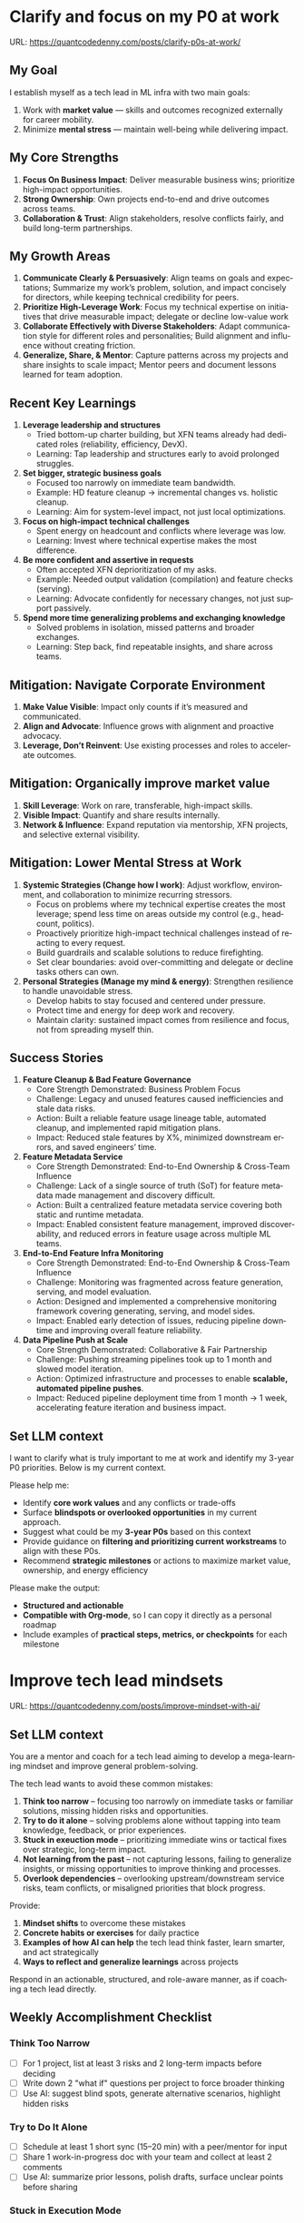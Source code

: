 #+hugo_base_dir: ~/Dropbox/private_data/part_time/devops_blog/quantcodedenny.com
#+language: en
#+AUTHOR: dennyzhang
#+HUGO_TAGS: engineering leadership selling
#+TAGS: Important(i) noexport(n)
#+SEQ_TODO: TODO HALF ASSIGN | DONE CANCELED BYPASS DELEGATE DEFERRED
* Clarify and focus on my P0 at work
:PROPERTIES:
:EXPORT_FILE_NAME: clarify-p0s-at-work
:EXPORT_DATE: 2025-09-29
:EXPORT_HUGO_SECTION: posts
:END:
URL: https://quantcodedenny.com/posts/clarify-p0s-at-work/
** My Goal
I establish myself as a tech lead in ML infra with two main goals:
1. Work with **market value** — skills and outcomes recognized externally for career mobility.
2. Minimize **mental stress** — maintain well-being while delivering impact.
** My Core Strengths
1. **Focus On Business Impact**: Deliver measurable business wins; prioritize high-impact opportunities.
2. **Strong Ownership**: Own projects end-to-end and drive outcomes across teams.
3. **Collaboration & Trust**: Align stakeholders, resolve conflicts fairly, and build long-term partnerships.  
** My Growth Areas
1. **Communicate Clearly & Persuasively**: Align teams on goals and expectations; Summarize my work’s problem, solution, and impact concisely for directors, while keeping technical credibility for peers.
2. **Prioritize High-Leverage Work**: Focus my technical expertise on initiatives that drive measurable impact; delegate or decline low-value work
3. **Collaborate Effectively with Diverse Stakeholders**: Adapt communication style for different roles and personalities; Build alignment and influence without creating friction.
4. **Generalize, Share, & Mentor**: Capture patterns across my projects and share insights to scale impact; Mentor peers and document lessons learned for team adoption.
** Recent Key Learnings
1. **Leverage leadership and structures**
   - Tried bottom-up charter building, but XFN teams already had dedicated roles (reliability, efficiency, DevX).  
   - Learning: Tap leadership and structures early to avoid prolonged struggles.  

2. **Set bigger, strategic business goals**
   - Focused too narrowly on immediate team bandwidth.  
   - Example: HD feature cleanup → incremental changes vs. holistic cleanup.  
   - Learning: Aim for system-level impact, not just local optimizations.  

3. **Focus on high-impact technical challenges**
   - Spent energy on headcount and conflicts where leverage was low.  
   - Learning: Invest where technical expertise makes the most difference.  

4. **Be more confident and assertive in requests**
   - Often accepted XFN deprioritization of my asks.  
   - Example: Needed output validation (compilation) and feature checks (serving).  
   - Learning: Advocate confidently for necessary changes, not just support passively.  

5. **Spend more time generalizing problems and exchanging knowledge**
   - Solved problems in isolation, missed patterns and broader exchanges.  
   - Learning: Step back, find repeatable insights, and share across teams.  
** Mitigation: Navigate Corporate Environment
1. **Make Value Visible**: Impact only counts if it’s measured and communicated.
2. **Align and Advocate**: Influence grows with alignment and proactive advocacy.
3. **Leverage, Don’t Reinvent**: Use existing processes and roles to accelerate outcomes. 
** Mitigation: Organically improve market value
1. **Skill Leverage**: Work on rare, transferable, high-impact skills.
2. **Visible Impact**: Quantify and share results internally.
3. **Network & Influence**: Expand reputation via mentorship, XFN projects, and selective external visibility.
** Mitigation: Lower Mental Stress at Work
1. **Systemic Strategies (Change how I work)**: Adjust workflow, environment, and collaboration to minimize recurring stressors.
    - Focus on problems where my technical expertise creates the most leverage; spend less time on areas outside my control (e.g., headcount, politics).
    - Proactively prioritize high-impact technical challenges instead of reacting to every request.
    - Build guardrails and scalable solutions to reduce firefighting.
    - Set clear boundaries: avoid over-committing and delegate or decline tasks others can own.
2. **Personal Strategies (Manage my mind & energy)**: Strengthen resilience to handle unavoidable stress.
    - Develop habits to stay focused and centered under pressure.
    - Protect time and energy for deep work and recovery.
    - Maintain clarity: sustained impact comes from resilience and focus, not from spreading myself thin.
** Success Stories
1. **Feature Cleanup & Bad Feature Governance**
    - Core Strength Demonstrated: Business Problem Focus
    - Challenge: Legacy and unused features caused inefficiencies and stale data risks.
    - Action: Built a reliable feature usage lineage table, automated cleanup, and implemented rapid mitigation plans.
    - Impact: Reduced stale features by X%, minimized downstream errors, and saved engineers’ time.

2. **Feature Metadata Service**
    - Core Strength Demonstrated: End-to-End Ownership & Cross-Team Influence
    - Challenge: Lack of a single source of truth (SoT) for feature metadata made management and discovery difficult.
    - Action: Built a centralized feature metadata service covering both static and runtime metadata.
    - Impact: Enabled consistent feature management, improved discoverability, and reduced errors in feature usage across multiple ML teams.

3. **End-to-End Feature Infra Monitoring**
    - Core Strength Demonstrated: End-to-End Ownership & Cross-Team Influence
    - Challenge: Monitoring was fragmented across feature generation, serving, and model evaluation.
    - Action: Designed and implemented a comprehensive monitoring framework covering generating, serving, and model sides.
    - Impact: Enabled early detection of issues, reducing pipeline downtime and improving overall feature reliability.

4. **Data Pipeline Push at Scale**
    - Core Strength Demonstrated: Collaborative & Fair Partnership
    - Challenge: Pushing streaming pipelines took up to 1 month and slowed model iteration.
    - Action: Optimized infrastructure and processes to enable **scalable, automated pipeline pushes**.
    - Impact: Reduced pipeline deployment time from 1 month → 1 week, accelerating feature iteration and business impact.

** Set LLM context
I want to clarify what is truly important to me at work and identify my 3-year P0 priorities. Below is my current context.

Please help me:
- Identify **core work values** and any conflicts or trade-offs
- Surface **blindspots or overlooked opportunities** in my current approach.
- Suggest what could be my **3-year P0s** based on this context
- Provide guidance on **filtering and prioritizing current workstreams** to align with these P0s.
- Recommend **strategic milestones** or actions to maximize market value, ownership, and energy efficiency

Please make the output:

- **Structured and actionable**
- **Compatible with Org-mode**, so I can copy it directly as a personal roadmap
- Include examples of **practical steps, metrics, or checkpoints** for each milestone
** 3-Year P0 Clarification Procedure                               :noexport:
- Define the Vision
   - Decide what success looks like in 3 years for me and my team.
   - Focus on outcomes, not tasks.
- Identify Levers
   - Find areas where focused effort now gives the biggest long-term impact.
- Set P0 Criteria
   - Define what counts as a true long-term P0 to filter initiatives consistently.
- Filter Workstreams
   - Keep only initiatives that meet my P0 criteria.
   - Delegate, pause, or deprioritize the rest.
- Build the Roadmap
   - Break each P0 into multi-year milestones for strategic execution.
- Checkpoints
** local notes                                                     :noexport:
learning how to learn
adapt to change
resilience
learn how to figure out what people want
how to interact in the world

这些生活体悟，对我很有启发。帮我找到更多类似的体悟，并给出具体示例
- 设立宏大目标可以激励自己和他人: 大目标提供方向感，让日常小努力不至于迷失。
- 千万不要提前焦虑，事情会以奇怪的方式解决
- 生活要做减法
- take the best advantage and enjoy what you already have
- minimalist can improve your freedom
* Improve tech lead mindsets
:PROPERTIES:
:EXPORT_FILE_NAME: improve-mindset-with-ai
:EXPORT_DATE: 2025-09-14
:EXPORT_HUGO_SECTION: posts
:END:
URL: https://quantcodedenny.com/posts/improve-mindset-with-ai/
** Set LLM context
You are a mentor and coach for a tech lead aiming to develop a mega-learning mindset and improve general problem-solving.

The tech lead wants to avoid these common mistakes:
1. **Think too narrow** – focusing too narrowly on immediate tasks or familiar solutions, missing hidden risks and opportunities.
2. **Try to do it alone** – solving problems alone without tapping into team knowledge, feedback, or prior experiences.
3. **Stuck in exeuction mode** – prioritizing immediate wins or tactical fixes over strategic, long-term impact.
4. **Not learning from the past** – not capturing lessons, failing to generalize insights, or missing opportunities to improve thinking and processes.
5. **Overlook dependencies** – overlooking upstream/downstream service risks, team conflicts, or misaligned priorities that block progress.

Provide:
1. **Mindset shifts** to overcome these mistakes
2. **Concrete habits or exercises** for daily practice
3. **Examples of how AI can help** the tech lead think faster, learn smarter, and act strategically
4. **Ways to reflect and generalize learnings** across projects

Respond in an actionable, structured, and role-aware manner, as if coaching a tech lead directly.
** Weekly Accomplishment Checklist
*** Think Too Narrow
- [ ] For 1 project, list at least 3 risks and 2 long-term impacts before deciding
- [ ] Write down 2 "what if" questions per project to force broader thinking
- [ ] Use AI: suggest blind spots, generate alternative scenarios, highlight hidden risks
*** Try to Do It Alone
- [ ] Schedule at least 1 short sync (15–20 min) with a peer/mentor for input
- [ ] Share 1 work-in-progress doc with your team and collect at least 2 comments
- [ ] Use AI: summarize prior lessons, polish drafts, surface unclear points before sharing
*** Stuck in Execution Mode
- [ ] Review your task list and mark 3 tasks as high-impact vs. low-impact
- [ ] Run 1 pre-mortem this week (write 3 failure modes + mitigations)
- [ ] Use AI: simulate outcomes, suggest trade-offs, stress-test assumptions
*** Not Learning From the Past
- [ ] Write a weekly reflection (max 10 sentences): what worked, what failed, lessons
- [ ] Share 1 distilled lesson with your team in Slack/email
- [ ] Use AI: synthesize reflections into principles, reframe lessons into concise takeaways
*** Overlook Dependencies
- [ ] Identify 2 dependencies for your current project; confirm reliability with owners
- [ ] Hold 1 alignment check-in (15 min) with a partner team or stakeholder
- [ ] Use AI: map upstream/downstream risks, draft alignment agenda/questions
** top skills to learn in the AI world                             :noexport:
I want to identify a list of top skills to learn with the rise of AI.

Mindset
- Be a learner, adapter, and synthesizer: Knowledge + action + insight = value.
- Leverage AI to amplify, not replace thinking: Tools speed execution; humans provide judgment.
- Embrace uncertainty: AI accelerates change; resilience and curiosity are your superpowers.

Top skills

- Learning How to Learn (Meta-Learning): AI evolves fast; new tools, models, and frameworks appear constantly.
- Human-Centric Insight (Understanding People): AI is a tool; impact comes from solving real human problems.
- Interpersonal & Systems Interaction: AI amplifies output, but collaboration is still key.
- Creative & Strategic Thinking: AI can generate ideas; humans decide which are valuable.
- Adaptability & Flexibility: AI disrupts industries; roles and best practices change quickly.
- Resilience & Growth Mindset: AI projects often fail or produce unexpected outputs.
* Look Better at Work: Make Your Impact Visible
:PROPERTIES:
:EXPORT_FILE_NAME: look-better
:EXPORT_DATE: 2025-09-30
:EXPORT_HUGO_SECTION: posts
:END:
URL: https://quantcodedenny.com/posts/look-better/
** Introduction
In most workplaces, working hard alone isn’t enough. Leaders and decision-makers are busy, and if they don’t see your impact, it’s almost as if it never happened.

Patty Azzarello, in her book *Rise*, emphasizes the idea of “Look Better.” It’s not about bragging or playing politics. It’s about making sure your real contributions are visible, credible, and trusted.

Two things often get lost unless you explain them:
- **Business Value**: The tangible impact of your project on the organization.
- **Complexity & Learning**: The challenges you overcame and skills developed.

In this post, we’ll also cover practical techniques for explaining both clearly.
** Core Principles of Looking Better
**1. Manage Your Reputation Like a Project**
- Your reputation is the story people tell about you when you’re not in the room.
- Ask yourself: What three words do I want people to associate with me?
- Make sure your daily actions reinforce that story.

Example: If you want to be known as “reliable under pressure,” communicate progress early, highlight risks, and show calm problem-solving when issues arise.

**2. Show Business Value, Not Just Effort**

- Leaders care about outcomes, not effort.
- Instead of: “We reduced server downtime by 10%.”
- Say: “Our work avoided $2M in lost revenue by keeping the site up during peak traffic.”

**Techniques to Explain Business Value**
- Quantify results in dollars, time saved, or efficiency improvements.
- Link project outcomes to company objectives or KPIs.
- Compare current vs. previous state to illustrate impact.
- Highlight who benefits (customers, team, or organization) and how.

**3. Highlight Project Complexity & Learning**
- Impact is often underestimated if you don’t reveal the hidden challenges.
- Share major obstacles you overcame.
- Emphasize new skills, frameworks, or approaches.
- Highlight lessons learned that reduce future risks or benefit others.
**Techniques to Explain Complexity & Learning**
- Outline challenges that were not obvious to others.
- Explain technical or organizational hurdles and how you solved them.
- Share new methodologies, frameworks, or tools you developed.
- Emphasize knowledge transfer or reuse for future projects.

Example: “We cut model training costs by 30%. What’s less visible is that this required debugging fragmented pipelines across three systems. Along the way, we developed new monitoring tools that the whole org can reuse.”

**4. Borrow Other People’s Voices**
- When others talk positively about you, it carries more weight than when you do.
- Build trust with peers and cross-functional partners.
- Ask for feedback and encourage them to share it upward.
- Recognize others first; reciprocity often follows.
**5. Visibility ≠ Self-Promotion**
- Ensure the right people understand what you’re working on and why it matters.
- Practical habits:
  * Share short progress updates in team forums.
  * Connect your work to company or team priorities.
  * Present both wins and lessons learned to build credibility.
**6. Build Long-Term Credibility**

- Credibility compounds over time.
- Consistently deliver results paired with thoughtful communication.
- Focus on sustained excellence, not one-off polish.
** Common Pitfalls
- Overdoing self-promotion can damage trust.
- Not surfacing **business value** makes your project look like “just execution.”
- Not surfacing **complexity & learning** makes effort undervalued.
- Staying invisible leads to missed recognition and opportunities.
- Focusing on busyness instead of business impact dilutes your reputation.
** Action Steps / Checklist
- Define 3 words you want colleagues to associate with you.
- Reframe your latest project in **business terms** using the techniques above.
- Write down 1–2 hidden challenges or key learnings from your last project using the **complexity & learning** techniques.
- Identify 1–2 allies who can amplify your work.
- Share one visible update this week that highlights both **impact** and **learning**.
** Conclusion
Looking better at work is not superficial. It’s about telling the full story of your contributions. Use the techniques to make your **business value** and **complexity & learning** clear.

At the end of every project, pause and ask: **Who needs to see this, and how can I frame it so the real impact is clear?**

* How to Connect Better: A Practical Runbook
:PROPERTIES:
:EXPORT_FILE_NAME: connect-better
:EXPORT_DATE: 2025-09-30
:EXPORT_HUGO_SECTION: posts
:END:
URL: https://quantcodedenny.com/posts/connect-better/

Building strong, meaningful connections at work and in life is one of the most underrated skills for success. While technical expertise and performance matter, your ability to connect often determines how far your ideas travel and how much influence you have. Here’s a practical guide to "connect better," distilled into actionable steps.
** 1. Start with Genuine Interest
- **Listen actively**: Focus on understanding, not just replying. Ask clarifying questions, nod, and paraphrase to show attention.
- **Notice what matters to others**: Remember small details—project priorities, personal interests, or challenges.
- **Show curiosity**: Ask questions that invite stories rather than just facts. Example: instead of “Did the project launch?” ask “What was the most surprising challenge in the launch?”

** 2. Make Your Presence Felt Positively
- **Be approachable**: Smile, use open body language, and maintain eye contact.
- **Communicate clearly**: Share your thoughts concisely; avoid jargon unless necessary.
- **Be consistent**: Follow up on commitments. Reliability strengthens relationships.

** 3. Create Value for Others
- **Offer help proactively**: Look for opportunities to solve problems, share insights, or connect people.
- **Celebrate others’ wins**: Congratulate achievements and acknowledge contributions.
- **Share useful resources**: Articles, frameworks, or introductions that help someone grow professionally or personally.

** 4. Build a Network, Not Just Contacts
- **Focus on depth**: Prioritize meaningful relationships over the sheer number of connections.
- **Keep in touch regularly**: Short check-ins, sharing useful updates, or asking for advice keeps the connection alive.
- **Leverage different contexts**: Connect through work, social events, mentoring, or online communities.

** 5. Reflect and Iterate
- **Review your interactions**: After meetings or events, note what went well and what could improve.
- **Seek feedback**: Ask trusted colleagues or friends how you come across in conversations.
- **Adjust your approach**: Refine your style based on what resonates with others and what feels authentic.

** Quick Tips
- Remember names and use them—people love being remembered.
- Be mindful of others’ time; keep conversations concise when appropriate.
- Be authentic; forced connections rarely last.

** Summary
Connecting better is less about charm and more about intention. By genuinely engaging, showing value, and nurturing relationships, you amplify your influence and make your personal and professional life more rewarding. Treat connecting as a skill to practice, measure your impact, and iterate.
